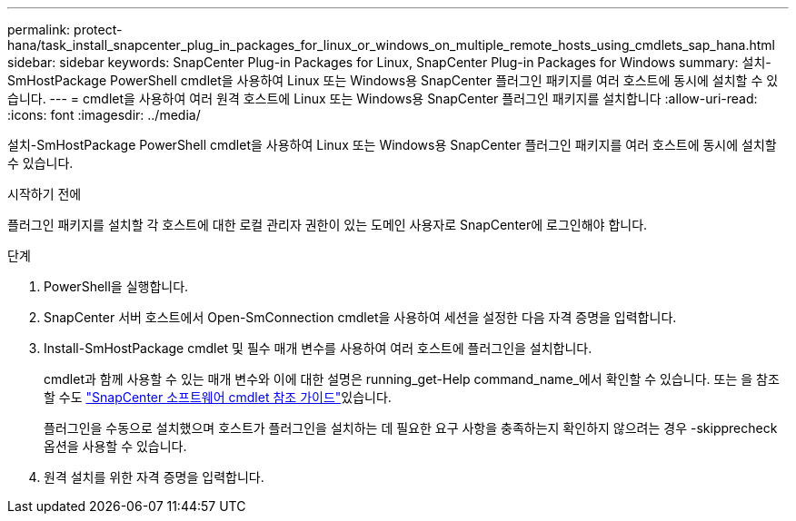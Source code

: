 ---
permalink: protect-hana/task_install_snapcenter_plug_in_packages_for_linux_or_windows_on_multiple_remote_hosts_using_cmdlets_sap_hana.html 
sidebar: sidebar 
keywords: SnapCenter Plug-in Packages for Linux, SnapCenter Plug-in Packages for Windows 
summary: 설치-SmHostPackage PowerShell cmdlet을 사용하여 Linux 또는 Windows용 SnapCenter 플러그인 패키지를 여러 호스트에 동시에 설치할 수 있습니다. 
---
= cmdlet을 사용하여 여러 원격 호스트에 Linux 또는 Windows용 SnapCenter 플러그인 패키지를 설치합니다
:allow-uri-read: 
:icons: font
:imagesdir: ../media/


[role="lead"]
설치-SmHostPackage PowerShell cmdlet을 사용하여 Linux 또는 Windows용 SnapCenter 플러그인 패키지를 여러 호스트에 동시에 설치할 수 있습니다.

.시작하기 전에
플러그인 패키지를 설치할 각 호스트에 대한 로컬 관리자 권한이 있는 도메인 사용자로 SnapCenter에 로그인해야 합니다.

.단계
. PowerShell을 실행합니다.
. SnapCenter 서버 호스트에서 Open-SmConnection cmdlet을 사용하여 세션을 설정한 다음 자격 증명을 입력합니다.
. Install-SmHostPackage cmdlet 및 필수 매개 변수를 사용하여 여러 호스트에 플러그인을 설치합니다.
+
cmdlet과 함께 사용할 수 있는 매개 변수와 이에 대한 설명은 running_get-Help command_name_에서 확인할 수 있습니다. 또는 을 참조할 수도 https://docs.netapp.com/us-en/snapcenter-cmdlets-50/index.htmll["SnapCenter 소프트웨어 cmdlet 참조 가이드"^]있습니다.

+
플러그인을 수동으로 설치했으며 호스트가 플러그인을 설치하는 데 필요한 요구 사항을 충족하는지 확인하지 않으려는 경우 -skipprecheck 옵션을 사용할 수 있습니다.

. 원격 설치를 위한 자격 증명을 입력합니다.


